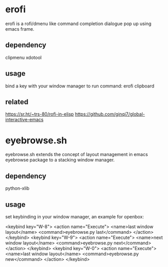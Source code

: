 * erofi
erofi is a rofi/dmenu like command completion dialogue pop up using emacs frame.

** dependency
clipmenu xdotool

** usage
bind a key with your window manager to run command: erofi clipboard

** related
https://sr.ht/~trs-80/rofi-in-elisp
https://github.com/ginqi7/global-interactive-emacs

* eyebrowse.sh
eyebrowse.sh extends the concept of layout management in emacs eyebrowse package to a stacking window manager.

** dependency
python-xlib

** usage
set keybinding in your window manager, an example for openbox:

    <keybind key="W-8">
      <action name="Execute">
        <name>last window layout</name>
        <command>eyebrowse.py last</command>
      </action>
    </keybind>
    <keybind key="W-9">
      <action name="Execute">
        <name>next window layout</name>
        <command>eyebrowse.py next</command>
      </action>
    </keybind>
    <keybind key="W-0">
      <action name="Execute">
        <name>last window layout</name>
        <command>eyebrowse.py new</command>
      </action>
    </keybind>
